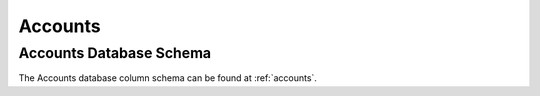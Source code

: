 .. _fac-accounts:

#############################
Accounts
#############################

Accounts Database Schema
=============================

The Accounts database column schema can be found at :ref:`accounts`. 
